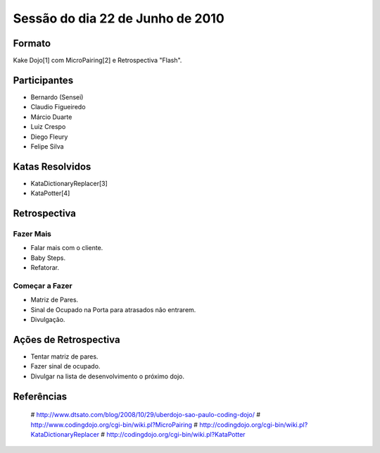 =================================
Sessão do dia 22 de Junho de 2010
=================================

-------
Formato
-------

Kake Dojo[1] com MicroPairing[2] e Retrospectiva "Flash".

-------------
Participantes
-------------

* Bernardo (Sensei)
* Claudio Figueiredo
* Márcio Duarte
* Luiz Crespo
* Diego Fleury
* Felipe Silva

----------------
Katas Resolvidos
----------------

* KataDictionaryReplacer[3]
* KataPotter[4]

-------------
Retrospectiva
-------------

Fazer Mais
----------

* Falar mais com o cliente.
* Baby Steps.
* Refatorar.

Começar a Fazer
---------------

* Matriz de Pares.
* Sinal de Ocupado na Porta para atrasados não entrarem.
* Divulgação.

----------------------
Ações de Retrospectiva
----------------------

* Tentar matriz de pares.
* Fazer sinal de ocupado.
* Divulgar na lista de desenvolvimento o próximo dojo.

-----------
Referências
-----------

 #    http://www.dtsato.com/blog/2008/10/29/uberdojo-sao-paulo-coding-dojo/
 #    http://www.codingdojo.org/cgi-bin/wiki.pl?MicroPairing 
 #    http://codingdojo.org/cgi-bin/wiki.pl?KataDictionaryReplacer
 #    http://codingdojo.org/cgi-bin/wiki.pl?KataPotter